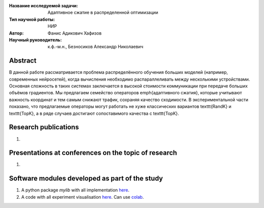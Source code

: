 |test| |codecov| |docs|

.. |test| image:: https://github.com/intsystems/ProjectTemplate/workflows/test/badge.svg
    :target: https://github.com/intsystems/ProjectTemplate/tree/master
    :alt: Test status
    
.. |codecov| image:: https://img.shields.io/codecov/c/github/intsystems/ProjectTemplate/master
    :target: https://app.codecov.io/gh/intsystems/ProjectTemplate
    :alt: Test coverage
    
.. |docs| image:: https://github.com/intsystems/ProjectTemplate/workflows/docs/badge.svg
    :target: https://intsystems.github.io/ProjectTemplate/
    :alt: Docs status


.. class:: center

    :Название исследуемой задачи: Адаптивное сжатие в распределенной оптимизации
    :Тип научной работы: НИР
    :Автор: Фанис Адикович Хафизов
    :Научный руководитель: к.ф.-м.н., Безносиков Александр Николаевич

Abstract
========

В данной работе рассматривается проблема распределённого обучения больших моделей (например, современных нейросетей), когда вычисления необходимо распараллеливать между несколькими устройствами. Основная сложность в таких системах заключается в высокой стоимости коммуникации при передаче больших объёмов градиентов. Мы предлагаем семейство операторов \emph{адаптивного сжатия}, которые учитывают важность координат и тем самым снижают трафик, сохраняя качество сходимости. В экспериментальной части показано, что предлагаемые операторы могут работать не хуже классических вариантов \texttt{RandK} и \texttt{TopK}, а в ряде случаев достигают сопоставимого качества с \texttt{TopK}.

Research publications
===============================
1. 

Presentations at conferences on the topic of research
================================================
1. 

Software modules developed as part of the study
======================================================
1. A python package *mylib* with all implementation `here <https://github.com/intsystems/ProjectTemplate/tree/master/src>`_.
2. A code with all experiment visualisation `here <https://github.comintsystems/ProjectTemplate/blob/master/code/main.ipynb>`_. Can use `colab <http://colab.research.google.com/github/intsystems/ProjectTemplate/blob/master/code/main.ipynb>`_.
